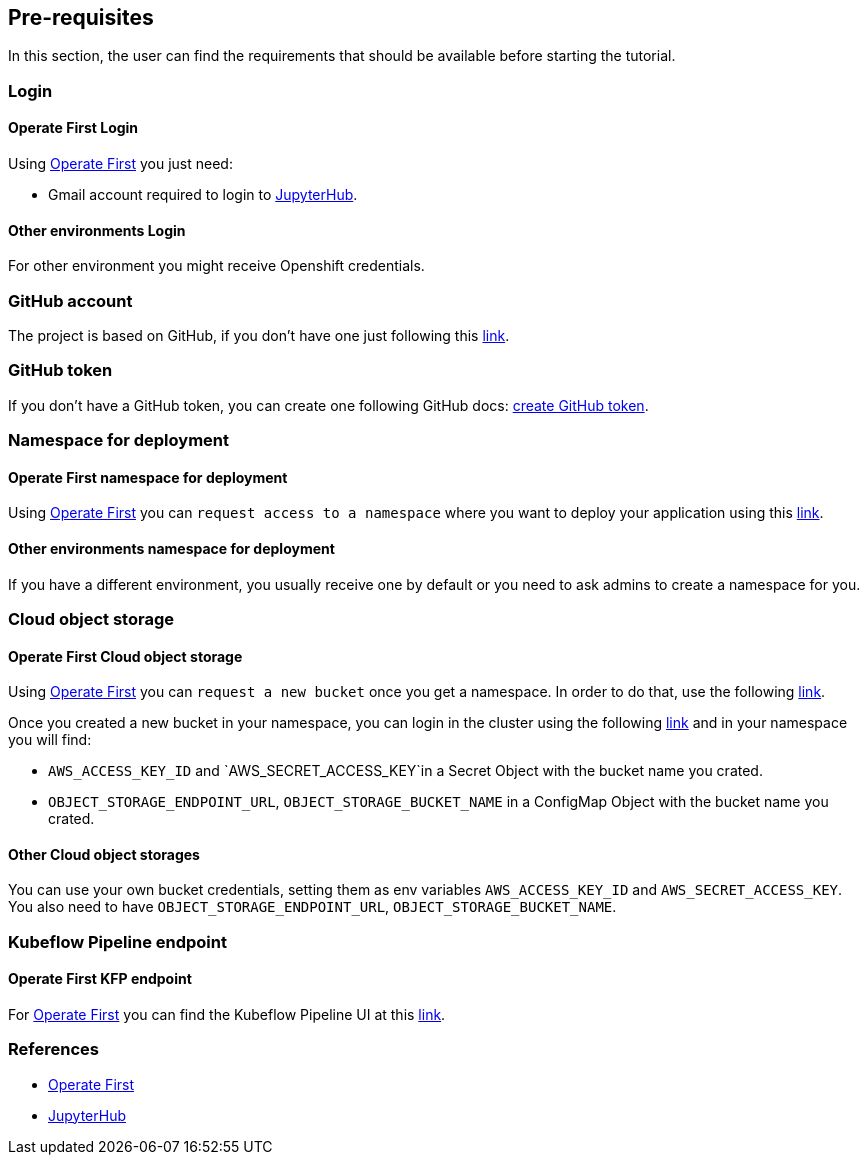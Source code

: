 == Pre-requisites

In this section, the user can find the requirements that should be
available before starting the tutorial.

=== Login

==== Operate First Login

Using https://www.operate-first.cloud/[Operate First] you just need:

* Gmail account required to login to
https://jupyter.org/hub[JupyterHub].

==== Other environments Login

For other environment you might receive Openshift credentials.

=== GitHub account

The project is based on GitHub, if you don’t have one just following
this
https://docs.github.com/en/github/getting-started-with-github/signing-up-for-a-new-github-account[link].

=== GitHub token

If you don’t have a GitHub token, you can create one following GitHub
docs:
https://docs.github.com/en/github/authenticating-to-github/creating-a-personal-access-token[create
GitHub token].

=== Namespace for deployment

==== Operate First namespace for deployment

Using https://www.operate-first.cloud/[Operate First] you can
`request access to a namespace` where you want to deploy your
application using this
https://github.com/operate-first/support/issues/new?assignees=&labels=onboarding&template=onboarding_to_cluster.md&title=[link].

==== Other environments namespace for deployment

If you have a different environment, you usually receive one by default
or you need to ask admins to create a namespace for you.

=== Cloud object storage

==== Operate First Cloud object storage

Using https://www.operate-first.cloud/[Operate First] you can
`request a new bucket` once you get a namespace. In order to do that,
use the following
https://github.com/operate-first/support/issues/new?assignees=&labels=user-support&template=ceph_bucket_request.md&title=[link].

Once you created a new bucket in your namespace, you can login in the
cluster using the following
https://console-openshift-console.apps.zero.massopen.cloud/k8s/cluster/projects[link]
and in your namespace you will find:

* `AWS_ACCESS_KEY_ID` and `AWS_SECRET_ACCESS_KEY`in a Secret Object with
the bucket name you crated.
* `OBJECT_STORAGE_ENDPOINT_URL`, `OBJECT_STORAGE_BUCKET_NAME` in a
ConfigMap Object with the bucket name you crated.

==== Other Cloud object storages

You can use your own bucket credentials, setting them as env variables
`AWS_ACCESS_KEY_ID` and `AWS_SECRET_ACCESS_KEY`. You also need to have
`OBJECT_STORAGE_ENDPOINT_URL`, `OBJECT_STORAGE_BUCKET_NAME`.

=== Kubeflow Pipeline endpoint

==== Operate First KFP endpoint

For https://www.operate-first.cloud/[Operate First] you can find the
Kubeflow Pipeline UI at this
http://istio-ingressgateway-istio-system.apps.zero.massopen.cloud/_/pipeline/#/pipelines[link].

=== References

* https://www.operate-first.cloud/[Operate First]
* https://jupyter.org/hub[JupyterHub]
